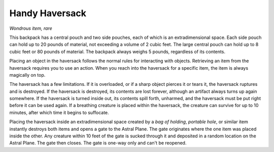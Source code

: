 Handy Haversack
~~~~~~~~~~~~~~~


.. https://stackoverflow.com/questions/11984652/bold-italic-in-restructuredtext

.. raw:: html

   <style type="text/css">
     span.bolditalic {
       font-weight: bold;
       font-style: italic;
     }
   </style>

.. role:: bi
   :class: bolditalic


*Wondrous item, rare*

This backpack has a central pouch and two side pouches, each of which is
an extradimensional space. Each side pouch can hold up to 20 pounds of
material, not exceeding a volume of 2 cubic feet. The large central
pouch can hold up to 8 cubic feet or 80 pounds of material. The backpack
always weighs 5 pounds, regardless of its contents.

Placing an object in the haversack follows the normal rules for
interacting with objects. Retrieving an item from the haversack requires
you to use an action. When you reach into the haversack for a specific
item, the item is always magically on top.

The haversack has a few limitations. If it is overloaded, or if a sharp
object pierces it or tears it, the haversack ruptures and is destroyed.
If the haversack is destroyed, its contents are lost forever, although
an artifact always turns up again somewhere. If the haversack is turned
inside out, its contents spill forth, unharmed, and the haversack must
be put right before it can be used again. If a breathing creature is
placed within the haversack, the creature can survive for up to 10
minutes, after which time it begins to suffocate.

Placing the haversack inside an extradimensional space created by a *bag
of holding*, *portable hole*, or similar item instantly destroys both
items and opens a gate to the Astral Plane. The gate originates where
the one item was placed inside the other. Any creature within 10 feet of
the gate is sucked through it and deposited in a random location on the
Astral Plane. The gate then closes. The gate is one-way only and can't
be reopened.

